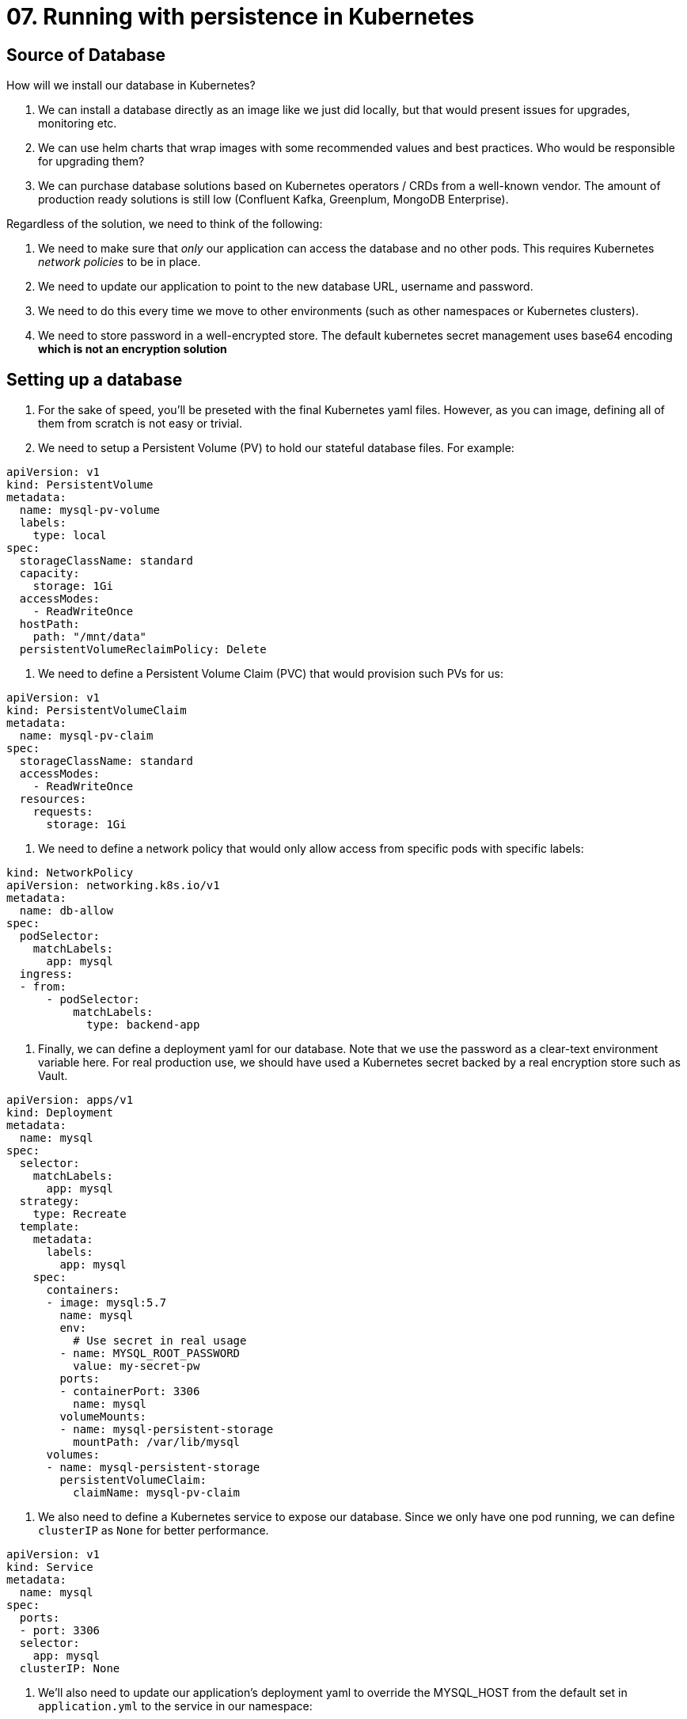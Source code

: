 = 07. Running with persistence in Kubernetes

== Source of Database

How will we install our database in Kubernetes?

. We can install a database directly as an image like we just did locally, but that would present issues for upgrades, monitoring etc.
. We can use helm charts that wrap images with some recommended values and best practices. Who would be responsible for upgrading them?
. We can purchase database solutions based on Kubernetes operators / CRDs from a well-known vendor. The amount of production ready solutions is still low (Confluent Kafka, Greenplum, MongoDB Enterprise).

Regardless of the solution, we need to think of the following:

. We need to make sure that _only_ our application can access the database and no other pods. This requires Kubernetes _network policies_ to be in place.
. We need to update our application to point to the new database URL, username and password.
. We need to do this every time we move to other environments (such as other namespaces or Kubernetes clusters).
. We need to store password in a well-encrypted store. The default kubernetes secret management uses base64 encoding *which is not an encryption solution*

== Setting up a database

. For the sake of speed, you'll be preseted with the final Kubernetes yaml files. However, as you can image, defining all of them from scratch is not easy or trivial.
. We need to setup a Persistent Volume (PV) to hold our stateful database files. For example:
[source,yml]
---------------------------------------------------------------------
apiVersion: v1
kind: PersistentVolume
metadata:
  name: mysql-pv-volume
  labels:
    type: local
spec:
  storageClassName: standard
  capacity:
    storage: 1Gi
  accessModes:
    - ReadWriteOnce
  hostPath:
    path: "/mnt/data"
  persistentVolumeReclaimPolicy: Delete
---------------------------------------------------------------------
. We need to define a Persistent Volume Claim (PVC) that would provision such PVs for us:
[source,yml]
---------------------------------------------------------------------
apiVersion: v1
kind: PersistentVolumeClaim
metadata:
  name: mysql-pv-claim
spec:
  storageClassName: standard
  accessModes:
    - ReadWriteOnce
  resources:
    requests:
      storage: 1Gi
---------------------------------------------------------------------
. We need to define a network policy that would only allow access from specific pods with specific labels:
[source,yml]
---------------------------------------------------------------------
kind: NetworkPolicy
apiVersion: networking.k8s.io/v1
metadata:
  name: db-allow
spec:
  podSelector:
    matchLabels:
      app: mysql
  ingress:
  - from:
      - podSelector:
          matchLabels:
            type: backend-app
---------------------------------------------------------------------
. Finally, we can define a deployment yaml for our database. Note that we use the password as a clear-text environment variable here. For real production use, we should have used a Kubernetes secret backed by a real encryption store such as Vault.

[source,yml]
---------------------------------------------------------------------
apiVersion: apps/v1
kind: Deployment
metadata:
  name: mysql
spec:
  selector:
    matchLabels:
      app: mysql
  strategy:
    type: Recreate
  template:
    metadata:
      labels:
        app: mysql
    spec:
      containers:
      - image: mysql:5.7
        name: mysql
        env:
          # Use secret in real usage
        - name: MYSQL_ROOT_PASSWORD
          value: my-secret-pw
        ports:
        - containerPort: 3306
          name: mysql
        volumeMounts:
        - name: mysql-persistent-storage
          mountPath: /var/lib/mysql
      volumes:
      - name: mysql-persistent-storage
        persistentVolumeClaim:
          claimName: mysql-pv-claim
---------------------------------------------------------------------
. We also need to define a Kubernetes service to expose our database. Since we only have one pod running, we can define `clusterIP` as `None` for better performance.
[source,yml]
---------------------------------------------------------------------
apiVersion: v1
kind: Service
metadata:
  name: mysql
spec:
  ports:
  - port: 3306
  selector:
    app: mysql
  clusterIP: None
---------------------------------------------------------------------
. We'll also need to update our application's deployment yaml to override the MYSQL_HOST from the default set in `application.yml` to the service in our namespace:
[source,yml]
---------------------------------------------------------------------
        env:
          # Use secret in real usage
        - name: MYSQL_HOST
          value: mysql.default.svc.cluster.local #replace default with your actual namespace name!
---------------------------------------------------------------------
. Here's the full application deployment.yml for reference:
[source,yml]
---------------------------------------------------------------------
apiVersion: extensions/v1beta1
kind: Deployment
metadata:
  labels:
    run: cloud-native-spring
    type: backend-app
  name: cloud-native-spring
  #namespace: instructor
spec:
  replicas: 1
  selector:
    matchLabels:
      run: cloud-native-spring
  strategy:
    rollingUpdate:
    type: RollingUpdate
  template:
    metadata:
      labels:
        run: cloud-native-spring
        type: backend-app
    spec:
      containers:
      - image: odedia/cloud-native-spring
        env:
          # Use secret in real usage
        - name: MYSQL_HOST
          value: mysql.default.svc.cluster.local
        imagePullPolicy: Always
        name: cloud-native-spring
        ports:
        - containerPort: 8080
          protocol: TCP
---------------------------------------------------------------------

. Some considerations for "code smells": Our application's deployment yaml is not portable, since it hardcodes the value of the target MySQL host. It's better to define a ConfigMap or another Kubernetes component to manage the value. Also, the password for the database is set both in our `application.yml` and in the database's deployment yaml file. We're also still using `latest` as the version of our application, which is not a good idea. It's better to manage real versions in our docker registry and update the deployment yaml every time to the newer version. For now, our best option is to delete the delpoymenta and run `kubectl apply` again.

Check the value of the EXTERNAL IP for the service `cloud-native-spring`. Open the URL and check if you can see data in `https://<external-ip>/cities`

== The bottom line

Congradulations! We were able to deploy a very simple app with a database to Kubernetes! However, as we saw along the way, getting something to work and getting something to be production ready are two different things.

. We haven't configured an external DNS, and are only using an external IP address.
. Our docker image is not optimized. Every build pushes+pulls the entire 70+mb jar file layer.
. Our start command is simple and works, but not optimized or tuned with the many JVM options.
. We don't have aggregated logging, advanced monitoring solution, management UI or any of the items discussed in the previous Kubernetes exercise.
. Our database exposes the password and does not handle auditing, upgrades, migrations etc.
. We have *a lot* of yaml files to manage. We need to configure _everything_, there are no assumptions or conventions for our deployments.





